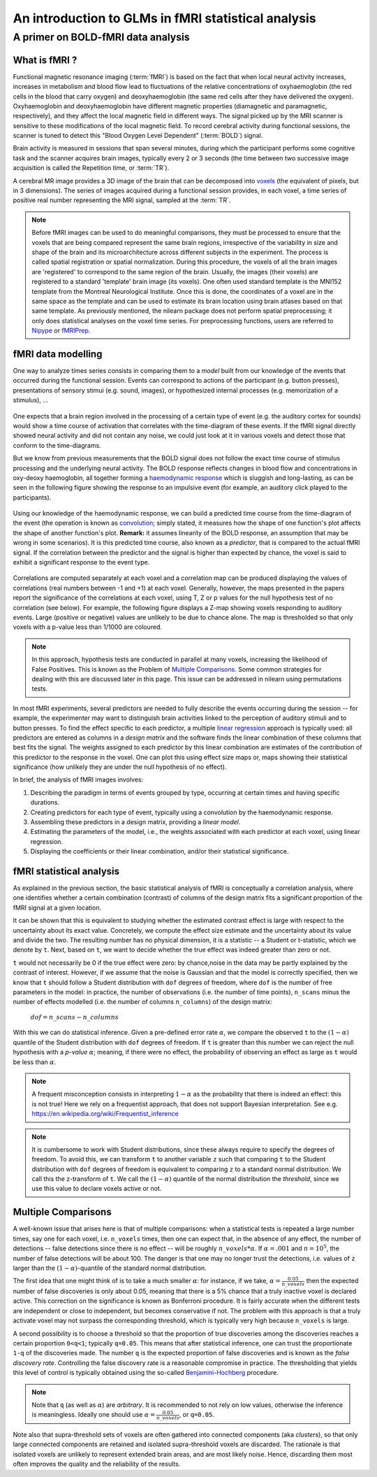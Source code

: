.. _glm_intro:

====================================================
An introduction to GLMs in fMRI statistical analysis
====================================================

A primer on BOLD-fMRI data analysis
===================================

What is fMRI ?
--------------

Functional magnetic resonance imaging (:term:`fMRI`) is based on the fact that when local neural activity increases, increases in metabolism and blood flow lead to fluctuations of the relative concentrations of oxyhaemoglobin (the red cells in the blood that carry oxygen) and deoxyhaemoglobin (the same red cells after they have delivered the oxygen). Oxyhaemoglobin and deoxyhaemoglobin have different magnetic properties (diamagnetic and paramagnetic, respectively), and they affect the local magnetic field in different ways. The signal picked up by the MRI scanner is sensitive to these modifications of the local magnetic field. To record cerebral activity during functional sessions, the scanner is tuned to detect this "Blood Oxygen Level Dependent" (:term:`BOLD`) signal.

Brain activity is measured in sessions that span several minutes, during which the participant performs some cognitive task and the scanner acquires brain images, typically every 2 or 3 seconds (the time between two successive image acquisition is called the Repetition time, or :term:`TR`).

A cerebral MR image provides a 3D image of the brain that can be decomposed into `voxels`_ (the equivalent of pixels, but in 3 dimensions). The series of images acquired during a functional session provides, in each voxel, a time series of positive real number representing the MRI signal, sampled at the :term:`TR`.

.. _voxels: https://en.wikipedia.org/wiki/Voxel

.. note::

  Before fMRI images can be used to do meaningful comparisons, they must be processed to ensure that the voxels that are being compared represent the same brain regions, irrespective of the variability in size and shape of the brain and its microarchitecture across different subjects in the experiment. The process is called spatial registration or spatial normalization. During this procedure, the voxels of all the brain images are 'registered' to correspond to the same region of the brain. Usually, the images (their voxels) are registered to a standard 'template' brain image (its voxels). One often used standard template is the MNI152 template from the Montreal Neurological Institute. Once this is done, the coordinates of a voxel are in the same space as the template and can be used to estimate its brain location using brain atlases based on that same template. As previously mentioned, the nilearn package does not perform spatial preprocessing; it only does statistical analyses on the voxel time series. For preprocessing functions, users are referred to `Nipype <https://nipype.readthedocs.io/en/latest/>`_ or `fMRIPrep <https://fmriprep.readthedocs.io/en/stable/>`_.

fMRI data modelling
-------------------

One way to analyze times series consists in comparing them to a *model* built from our knowledge of the events that occurred during the functional session. Events can correspond to actions of the participant (e.g. button presses), presentations of sensory stimui (e.g. sound, images), or hypothesized internal processes (e.g. memorization of a stimulus), ...


.. figure:: ../images/stimulation-time-diagram.png


One expects that a brain region involved in the processing of a certain type of event (e.g. the auditory cortex for sounds) would show a time course of activation that correlates with the time-diagram of these events. If the fMRI signal directly showed neural activity and did not contain any noise, we could just look at it in various voxels and detect those that conform to the time-diagrams.

But we know from previous measurements that the BOLD signal does not follow the exact time course of stimulus processing and the underlying neural activity. The BOLD response reflects changes in blood flow and concentrations in oxy-deoxy haemoglobin, all together forming a `haemodynamic response`_ which is sluggish and long-lasting, as can be seen in the following figure showing the response to an impulsive event (for example, an auditory click played to the participants).

.. figure:: ../images/spm_iHRF.png

Using our knowledge of the haemodynamic response, we can build a predicted time course from the time-diagram of the event (the operation is known as  `convolution`_; simply stated, it measures how the shape of one function's plot affects the shape of another function's plot. **Remark:** it assumes linearity of the BOLD response, an assumption that may be wrong in some scenarios). It is this predicted time course, also known as a *predictor*, that is compared to the actual fMRI signal. If the correlation between the predictor and the signal is higher than expected by chance, the voxel is said to exhibit a significant response to the event type.


.. _haemodynamic response: https://en.wikipedia.org/wiki/Haemodynamic_response
.. _convolution: https://en.wikipedia.org/wiki/Convolution


.. figure:: ../images/time-course-and-model-fit-in-a-voxel.png

Correlations are computed separately at each voxel and a correlation map can be produced displaying  the values of correlations (real numbers between -1 and +1) at each voxel. Generally, however, the maps presented in the papers report the significance of the correlations at each voxel, using T, Z or p values for the null hypothesis test of no correlation (see below). For example, the following figure displays a Z-map showing voxels responding to auditory events. Large (positive or negative) values are unlikely to be due to chance alone. The map is thresholded so that only voxels with a p-value less than 1/1000 are coloured.


.. note::

    In this approach, hypothesis tests are conducted in parallel at many voxels, increasing the likelihood of False Positives. This is known as the Problem of `Multiple Comparisons`_. Some common strategies for dealing with this are discussed later in this page. This issue can be addressed in nilearn using permutations tests.


.. figure:: ../images/example-spmZ_map.png


In most fMRI experiments, several predictors are needed to fully describe the events occurring during the session -- for example, the experimenter may want to distinguish brain activities linked to the perception of auditory stimuli and to button presses. To find the effect specific to each predictor, a multiple  `linear regression`_ approach is typically used: all predictors are entered as columns in a *design matrix* and the software finds the linear combination of these columns that best fits the signal. The weights assigned to each predictor by this linear combination are estimates of the contribution of this predictor to the response in the voxel. One can plot this using effect size maps or, maps showing their statistical significance (how unlikely they are under the null hypothesis of no effect).


.. _linear regression: https://en.wikipedia.org/wiki/Linear_regression

In brief, the analysis of fMRI images involves:

1. Describing the paradigm in terms of events grouped by type, occurring at certain times and having specific durations.
2. Creating predictors for each type of event, typically using a convolution by the haemodynamic response.
3. Assembling these predictors in a design matrix, providing a *linear model*.
4. Estimating the parameters of the model, i.e., the weights associated with each predictor at each voxel, using linear regression.
5. Displaying the coefficients or their linear combination, and/or their statistical significance.


fMRI statistical analysis
-------------------------

As explained in the previous section, the basic statistical analysis of fMRI is conceptually a correlation analysis,
where one identifies whether a certain combination (contrast) of columns of the design matrix
fits a significant proportion of the fMRI signal at a given location.

It can be shown that this is equivalent to studying
whether the estimated contrast effect is large with respect
to the uncertainty about its exact value.
Concretely, we compute the effect size estimate and the uncertainty
about its value and divide the two.
The resulting number has no physical dimension,
it is a statistic -- a Student or t-statistic, which we denote by ``t``.
Next, based on ``t``, we want to decide whether the true effect was indeed greater than zero or not.

``t`` would not necessarily be 0 if the true effect were zero:
by chance,noise in the data may be partly explained by the contrast of interest.
However, if we assume that the noise is Gaussian and that the model is correctly specified,
then we know that ``t`` should follow a Student distribution with ``dof`` degrees of freedom,
where ``dof`` is the number of free parameters in the model:
in practice, the number of observations (i.e. the number of time points), ``n_scans``
minus the number of effects modelled (i.e. the number of columns ``n_columns``) of the design matrix:

 :math:`dof = n\_scans - n\_columns`

With this we can do statistical inference. Given a pre-defined error rate :math:`\alpha`,
we compare the observed ``t`` to the :math:`(1-\alpha)` quantile of the Student distribution with ``dof`` degrees of freedom.
If ``t`` is greater than this number we can reject the null hypothesis with a *p-value* :math:`\alpha`;
meaning, if there were no effect, the probability of observing an effect as large as ``t`` would be less than :math:`\alpha`.

.. figure:: ../images/student.png

.. note::

  A frequent misconception consists in interpreting :math:`1- \alpha` as the probability that there is indeed an effect:
  this is not true!
  Here we rely on a frequentist approach, that does not support Bayesian interpretation.
  See e.g. https://en.wikipedia.org/wiki/Frequentist_inference


.. note::

  It is cumbersome to work with Student distributions,
  since these always require to specify the degrees of freedom.
  To avoid this, we can transform ``t`` to another variable ``z``
  such that comparing ``t`` to the Student distribution with ``dof`` degrees of freedom
  is equivalent to comparing ``z`` to a standard normal distribution.
  We call this the z-transform of ``t``.
  We call the :math:`(1-\alpha)`
  quantile of the normal distribution the *threshold*,
  since we use this value to declare voxels active or not.


.. _Multiple comparisons:

Multiple Comparisons
--------------------

A well-known issue that arises here is that of multiple comparisons:
when a statistical tests is repeated a large number times, say one for each voxel,
i.e. ``n_voxels`` times, then one can expect that, in the absence of any effect, the number of detections --
false detections since there is no effect -- will be roughly :math:`n\_voxels*\alpha`.
If :math:`\alpha=.001` and :math:`n=10^5`, the number of false detections will be about 100.
The danger is that one may no longer trust the detections,
i.e. values of ``z`` larger than the :math:`(1-\alpha)`-quantile of the standard normal distribution.

The first idea that one might think of is to take a much smaller :math:`\alpha`:
for instance, if we take, :math:`\alpha=\frac{0.05}{n\_voxels}`
then the expected number of false discoveries is only about 0.05, meaning
that there is a 5% chance that a truly inactive voxel is declared active.
This correction on the significance is known as Bonferroni procedure.
It is fairly accurate when the different tests are independent or close to independent,
but becomes conservative if not. The problem with this approach is that a truly activate voxel
may not surpass the corresponding threshold, which is typically very high because ``n_voxels`` is large.

A second possibility is to choose a threshold so that the proportion of true discoveries among the discoveries
reaches a certain proportion ``0<q<1``; typically ``q=0.05``.
This means that after statistical inference, one can trust the proportionate ``1-q`` of the discoveries made.
The number ``q`` is the expected proportion of false discoveries and is known as the *false discovery rate*.
Controlling the false discovery rate is a reasonable compromise in practice.
The thresholding that yields this level of control is typically obtained
using the so-called `Benjamini-Hochberg <http://www.math.tau.ac.il/~ybenja/MyPapers/benjamini_hochberg1995.pdf>`_ procedure.

.. note::

  Note that ``q`` (as well as :math:`\alpha`) are *arbitrary*.
  It is recommended to not rely on low values, otherwise the inference is meaningless.
  Ideally one should use :math:`\alpha=\frac{0.05}{n\_voxels}`, or ``q=0.05``.


Note also that supra-threshold sets of voxels are often gathered into connected components (aka *clusters*),
so that only large connected components are retained and isolated supra-threshold voxels are discarded.
The rationale is that isolated voxels are unlikely to represent extended brain areas,
and are most likely noise.
Hence, discarding them most often improves the quality and the reliability of the results.
